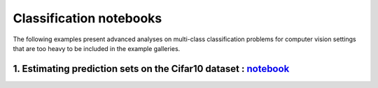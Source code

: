 Classification notebooks
========================

The following examples present advanced analyses on multi-class classification
problems for computer vision settings that are too heavy to be included in the example
galleries.


1. Estimating prediction sets on the Cifar10 dataset : `notebook <https://github.com/scikit-learn-contrib/MAPIE/tree/master/notebooks/classification/Cifar10.ipynb>`_
---------------------------------------------------------------------------------------------------------------------------------------------------------------------
